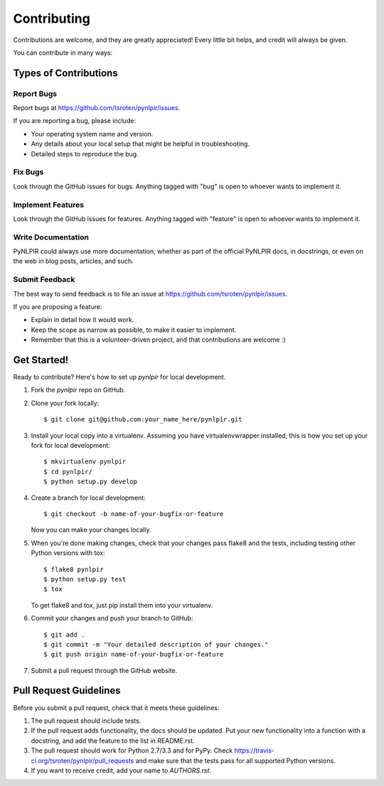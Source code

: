 ============
Contributing
============

Contributions are welcome, and they are greatly appreciated! Every
little bit helps, and credit will always be given. 

You can contribute in many ways:

Types of Contributions
----------------------

Report Bugs
~~~~~~~~~~~

Report bugs at https://github.com/tsroten/pynlpir/issues.

If you are reporting a bug, please include:

* Your operating system name and version.
* Any details about your local setup that might be helpful in troubleshooting.
* Detailed steps to reproduce the bug.

Fix Bugs
~~~~~~~~

Look through the GitHub issues for bugs. Anything tagged with "bug"
is open to whoever wants to implement it.

Implement Features
~~~~~~~~~~~~~~~~~~

Look through the GitHub issues for features. Anything tagged with "feature"
is open to whoever wants to implement it.

Write Documentation
~~~~~~~~~~~~~~~~~~~

PyNLPIR could always use more documentation, whether as part of the 
official PyNLPIR docs, in docstrings, or even on the web in blog posts,
articles, and such.

Submit Feedback
~~~~~~~~~~~~~~~

The best way to send feedback is to file an issue at https://github.com/tsroten/pynlpir/issues.

If you are proposing a feature:

* Explain in detail how it would work.
* Keep the scope as narrow as possible, to make it easier to implement.
* Remember that this is a volunteer-driven project, and that contributions
  are welcome :)

Get Started!
------------

Ready to contribute? Here's how to set up `pynlpir` for local development.

1. Fork the `pynlpir` repo on GitHub.
2. Clone your fork locally::

    $ git clone git@github.com:your_name_here/pynlpir.git

3. Install your local copy into a virtualenv. Assuming you have virtualenvwrapper installed, this is how you set up your fork for local development::

    $ mkvirtualenv pynlpir
    $ cd pynlpir/
    $ python setup.py develop

4. Create a branch for local development::

    $ git checkout -b name-of-your-bugfix-or-feature
   
   Now you can make your changes locally.

5. When you're done making changes, check that your changes pass flake8 and the tests, including testing other Python versions with tox::

    $ flake8 pynlpir
    $ python setup.py test
    $ tox

   To get flake8 and tox, just pip install them into your virtualenv. 

6. Commit your changes and push your branch to GitHub::

    $ git add .
    $ git commit -m "Your detailed description of your changes."
    $ git push origin name-of-your-bugfix-or-feature

7. Submit a pull request through the GitHub website.

Pull Request Guidelines
-----------------------

Before you submit a pull request, check that it meets these guidelines:

1. The pull request should include tests.
2. If the pull request adds functionality, the docs should be updated. Put
   your new functionality into a function with a docstring, and add the
   feature to the list in README.rst.
3. The pull request should work for Python 2.7/3.3 and for PyPy. Check 
   https://travis-ci.org/tsroten/pynlpir/pull_requests
   and make sure that the tests pass for all supported Python versions.
4. If you want to receive credit, add your name to `AUTHORS.rst`.
